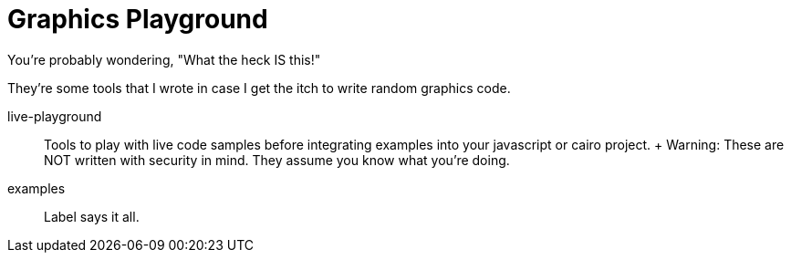 = Graphics Playground

You're probably wondering,
"What the heck IS this!"

They're some tools that I wrote in case
I get the itch to write random graphics code.

live-playground::
	Tools to play with live code samples
	before integrating examples into your javascript or
	cairo project.
	+
	Warning: These are NOT written with security in mind.
	They assume you know what you're doing.

examples::
	Label says it all.
